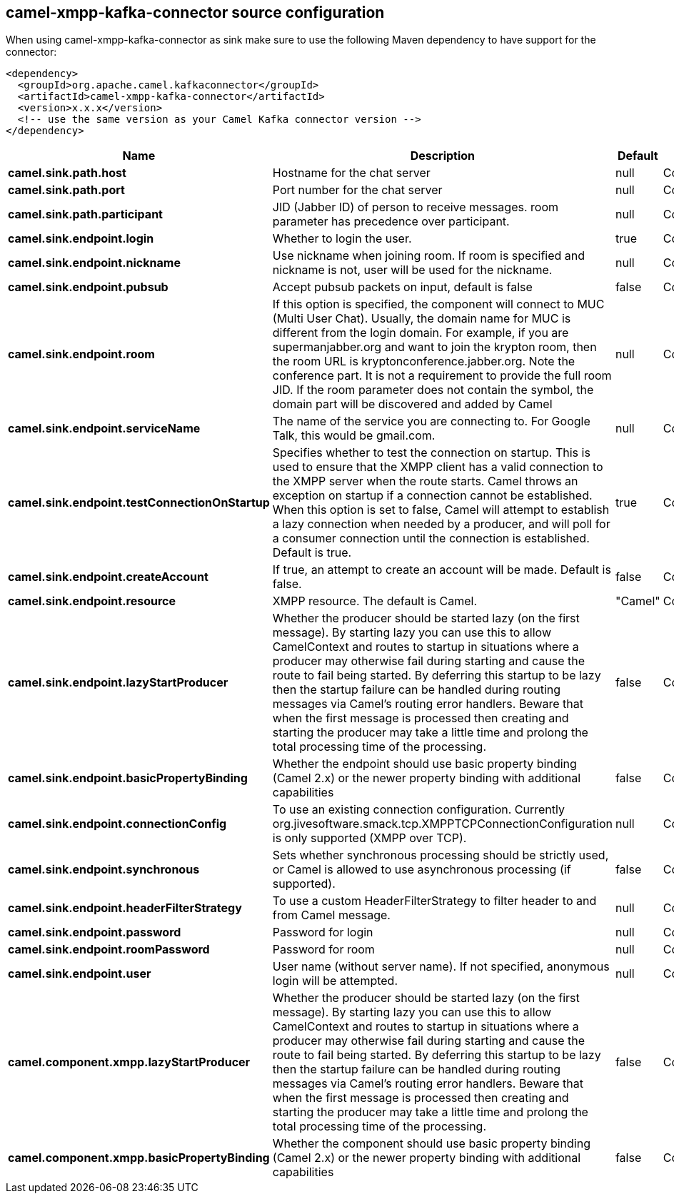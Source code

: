// kafka-connector options: START
[[camel-xmpp-kafka-connector-source]]
== camel-xmpp-kafka-connector source configuration

When using camel-xmpp-kafka-connector as sink make sure to use the following Maven dependency to have support for the connector:

[source,xml]
----
<dependency>
  <groupId>org.apache.camel.kafkaconnector</groupId>
  <artifactId>camel-xmpp-kafka-connector</artifactId>
  <version>x.x.x</version>
  <!-- use the same version as your Camel Kafka connector version -->
</dependency>
----


[width="100%",cols="2,5,^1,2",options="header"]
|===
| Name | Description | Default | Priority
| *camel.sink.path.host* | Hostname for the chat server | null | ConfigDef.Importance.HIGH
| *camel.sink.path.port* | Port number for the chat server | null | ConfigDef.Importance.HIGH
| *camel.sink.path.participant* | JID (Jabber ID) of person to receive messages. room parameter has precedence over participant. | null | ConfigDef.Importance.MEDIUM
| *camel.sink.endpoint.login* | Whether to login the user. | true | ConfigDef.Importance.MEDIUM
| *camel.sink.endpoint.nickname* | Use nickname when joining room. If room is specified and nickname is not, user will be used for the nickname. | null | ConfigDef.Importance.MEDIUM
| *camel.sink.endpoint.pubsub* | Accept pubsub packets on input, default is false | false | ConfigDef.Importance.MEDIUM
| *camel.sink.endpoint.room* | If this option is specified, the component will connect to MUC (Multi User Chat). Usually, the domain name for MUC is different from the login domain. For example, if you are supermanjabber.org and want to join the krypton room, then the room URL is kryptonconference.jabber.org. Note the conference part. It is not a requirement to provide the full room JID. If the room parameter does not contain the symbol, the domain part will be discovered and added by Camel | null | ConfigDef.Importance.MEDIUM
| *camel.sink.endpoint.serviceName* | The name of the service you are connecting to. For Google Talk, this would be gmail.com. | null | ConfigDef.Importance.MEDIUM
| *camel.sink.endpoint.testConnectionOnStartup* | Specifies whether to test the connection on startup. This is used to ensure that the XMPP client has a valid connection to the XMPP server when the route starts. Camel throws an exception on startup if a connection cannot be established. When this option is set to false, Camel will attempt to establish a lazy connection when needed by a producer, and will poll for a consumer connection until the connection is established. Default is true. | true | ConfigDef.Importance.MEDIUM
| *camel.sink.endpoint.createAccount* | If true, an attempt to create an account will be made. Default is false. | false | ConfigDef.Importance.MEDIUM
| *camel.sink.endpoint.resource* | XMPP resource. The default is Camel. | "Camel" | ConfigDef.Importance.MEDIUM
| *camel.sink.endpoint.lazyStartProducer* | Whether the producer should be started lazy (on the first message). By starting lazy you can use this to allow CamelContext and routes to startup in situations where a producer may otherwise fail during starting and cause the route to fail being started. By deferring this startup to be lazy then the startup failure can be handled during routing messages via Camel's routing error handlers. Beware that when the first message is processed then creating and starting the producer may take a little time and prolong the total processing time of the processing. | false | ConfigDef.Importance.MEDIUM
| *camel.sink.endpoint.basicPropertyBinding* | Whether the endpoint should use basic property binding (Camel 2.x) or the newer property binding with additional capabilities | false | ConfigDef.Importance.MEDIUM
| *camel.sink.endpoint.connectionConfig* | To use an existing connection configuration. Currently org.jivesoftware.smack.tcp.XMPPTCPConnectionConfiguration is only supported (XMPP over TCP). | null | ConfigDef.Importance.MEDIUM
| *camel.sink.endpoint.synchronous* | Sets whether synchronous processing should be strictly used, or Camel is allowed to use asynchronous processing (if supported). | false | ConfigDef.Importance.MEDIUM
| *camel.sink.endpoint.headerFilterStrategy* | To use a custom HeaderFilterStrategy to filter header to and from Camel message. | null | ConfigDef.Importance.MEDIUM
| *camel.sink.endpoint.password* | Password for login | null | ConfigDef.Importance.MEDIUM
| *camel.sink.endpoint.roomPassword* | Password for room | null | ConfigDef.Importance.MEDIUM
| *camel.sink.endpoint.user* | User name (without server name). If not specified, anonymous login will be attempted. | null | ConfigDef.Importance.MEDIUM
| *camel.component.xmpp.lazyStartProducer* | Whether the producer should be started lazy (on the first message). By starting lazy you can use this to allow CamelContext and routes to startup in situations where a producer may otherwise fail during starting and cause the route to fail being started. By deferring this startup to be lazy then the startup failure can be handled during routing messages via Camel's routing error handlers. Beware that when the first message is processed then creating and starting the producer may take a little time and prolong the total processing time of the processing. | false | ConfigDef.Importance.MEDIUM
| *camel.component.xmpp.basicPropertyBinding* | Whether the component should use basic property binding (Camel 2.x) or the newer property binding with additional capabilities | false | ConfigDef.Importance.MEDIUM
|===
// kafka-connector options: END

